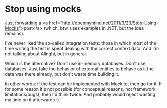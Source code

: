 * Stop using mocks

Just forwarding a <a href="http://openmymind.net/2011/3/23/Stop-Using-Mocks">post</a> (which, btw, uses examples in .NET, but the idea remains).

I've never liked the so-called integration tests: those in which most of the time writing the test is spent dealing with the correct context data. And I'm not talking about Alinghi, but in general.

Which is the alternative? Don't use in-memory databases. Don't use databases. Just fake the behavior of external entities to behave as it the data was there already, but don't waste time building it.

In other words: if the test can be implemented with Mockito, then go for it. If for some reason it's not possible (for conceptual reasons, not framework limitations/bugs), then I'd think twice. And probably would reject wasting my time on it afterwards :).
